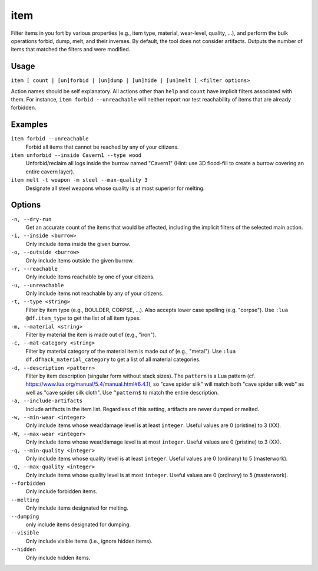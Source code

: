 item
====

.. dfhack-tool::
    :summary: Perform bulk operations on items based on various properties.
    :tags: fort productivity items

Filter items in you fort by various properties (e.g., item type, material,
wear-level, quality, ...), and perform the bulk operations forbid, dump, melt,
and their inverses. By default, the tool does not consider artifacts. Outputs
the number of items that matched the filters and were modified.

Usage
-----

``item [ count | [un]forbid | [un]dump | [un]hide | [un]melt ] <filter options>``

Action names should be self explanatory. All actions other than ``help`` and
``count`` have implicit filters associated with them. For instance, ``item
forbid --unreachable`` will neither report nor test reachability of items that
are already forbidden.

Examples
--------

``item forbid --unreachable``
    Forbid all items that cannot be reached by any of your citizens.

``item unforbid --inside Cavern1 --type wood``
    Unforbid/reclaim all logs inside the burrow named "Cavern1" (Hint: use 3D
    flood-fill to create a burrow covering an entire cavern layer).

``item melt -t weapon -m steel --max-quality 3``
    Designate all steel weapons whose quality is at most superior for melting.

Options
-------

``-n, --dry-run``
    Get an accurate count of the items that would be affected, including the
    implicit filters of the selected main action.

``-i, --inside <burrow>``
    Only include items inside the given burrow.

``-o, --outside <burrow>``
    Only include items outside the given burrow.

``-r, --reachable``
    Only include items reachable by one of your citizens.

``-u, --unreachable``
    Only include items not reachable by any of your citizens.

``-t, --type <string>``
    Filter by item type (e.g., BOULDER, CORPSE, ...). Also accepts lower case
    spelling (e.g. "corpse"). Use ``:lua @df.item_type`` to get the list of all
    item types.

``-m, --material <string>``
    Filter by material the item is made out of (e.g., "iron").

``-c, --mat-category <string>``
    Filter by material category of the material item is made out of (e.g.,
    "metal"). Use ``:lua df.dfhack_material_category`` to get a list of all
    material categories.

``-d, --description <pattern>``
    Filter by item description (singular form without stack sizes). The
    ``pattern`` is a Lua pattern
    (cf. https://www.lua.org/manual/5.4/manual.html#6.4.1), so "cave spider
    silk" will match both "cave spider silk web" as well as "cave spider silk
    cloth". Use ``^pattern$`` to match the entire description.

``-a, --include-artifacts``
    Include artifacts in the item list. Regardless of this setting, artifacts
    are never dumped or melted.

``-w, --min-wear <integer>``
    Only include items whose wear/damage level is at least ``integer``. Useful
    values are 0 (pristine) to 3 (XX).

``-W, --max-wear <integer>``
    Only include items whose wear/damage level is at most ``integer``. Useful
    values are 0 (pristine) to 3 (XX).

``-q, --min-quality <integer>``
    Only include items whose quality level is at least ``integer``. Useful
    values are 0 (ordinary) to 5 (masterwork).

``-Q, --max-quality <integer>``
    Only include items whose quality level is at most ``integer``. Useful
    values are 0 (ordinary) to 5 (masterwork).

``--forbidden``
    Only include forbidden items.

``--melting``
    Only include items designated for melting.

``--dumping``
    only include items designated for dumping.

``--visible``
    Only include visible items (i.e., ignore hidden items).

``--hidden``
    Only include hidden items.

